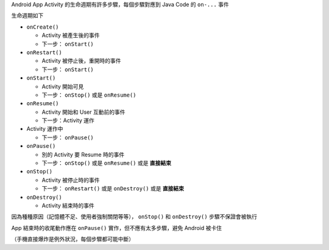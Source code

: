 Android App Activity 的生命週期有許多步驟，每個步驟對應到 Java Code 的 ``on-...`` 事件

生命週期如下

* ``onCreate()``

  - Activity 被產生後的事件
  - 下一步： ``onStart()``

* ``onRestart()``

  - Activity 被停止後，重開時的事件
  - 下一步： ``onStart()``

* ``onStart()``

  - Activity 開始可見
  - 下一步： ``onStop()`` 或是 ``onResume()``

* ``onResume()``

  - Activity 開始和 User 互動前的事件
  - 下一步：Activity 運作

* Activity 運作中

  - 下一步： ``onPause()``

* ``onPause()``

  - 別的 Activity 要 Resume 時的事件
  - 下一步： ``onStop()`` 或是 ``onResume()`` 或是 **直接結束**

* ``onStop()``

  - Activity 被停止時的事件
  - 下一步： ``onRestart()`` 或是 ``onDestroy()`` 或是 **直接結束**

* ``onDestroy()``

  - Activity 結束時的事件

因為種種原因（記憶體不足、使用者強制關閉等等）， ``onStop()`` 和 ``onDestroy()`` 步驟不保證會被執行

App 結束時的收尾動作應在 ``onPause()`` 實作，但不應有太多步驟，避免 Android 被卡住

（手機直接爆炸是例外狀況，每個步驟都可能中斷）

